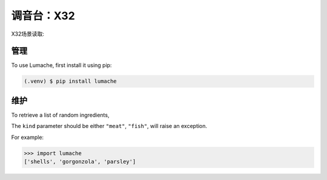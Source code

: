 调音台：X32
==========

X32场景读取:

.. video:: video/X32_LoadScene.mp4
   :width: 500
   :height: 300
   :autoplay:
   :nocontrols:
   
管理
------------

To use Lumache, first install it using pip:

.. code-block:: console

   (.venv) $ pip install lumache
   

维护
----------------

To retrieve a list of random ingredients,


The ``kind`` parameter should be either ``"meat"``, ``"fish"``,
will raise an exception.


For example:

>>> import lumache
['shells', 'gorgonzola', 'parsley']
